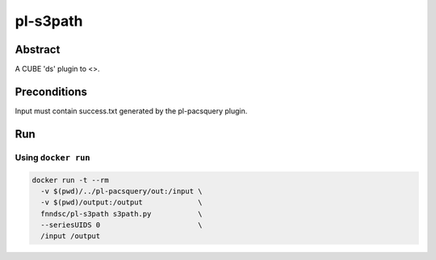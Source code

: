 ###############
pl-s3path
###############

.. image:: https://img.shields.io/github/tag/fnndsc/pl-s3path.svg?style=flat-square   :target: https://github.com/FNNDSC/pl-s3path
.. image:: https://img.shields.io/docker/build/fnndsc/pl-s3path.svg?style=flat-square   :target: https://hub.docker.com/r/fnndsc/pl-s3path/


Abstract
========

A CUBE 'ds' plugin to <>.

Preconditions
=============

Input must contain success.txt generated by the pl-pacsquery plugin.


Run
===
Using ``docker run``
--------------------

.. code-block:: bash

  docker run -t --rm
    -v $(pwd)/../pl-pacsquery/out:/input \
    -v $(pwd)/output:/output             \
    fnndsc/pl-s3path s3path.py           \ 
    --seriesUIDS 0                       \
    /input /output
